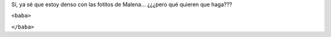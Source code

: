 .. title: Jardinera
.. date: 2014-08-22 20:35:34
.. tags: foto, Malena

Sí, ya sé que estoy denso con las fotitos de Malena... ¿¿¿pero qué quieren que haga???

``<baba>``

.. image:: /images/malena-jardinera.jpeg
    :alt: Malena jardinera

``</baba>``
